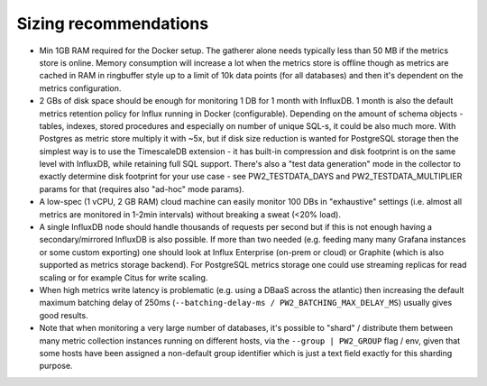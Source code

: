 .. _sizing_recommendations:

Sizing recommendations
======================

* Min 1GB RAM required for the Docker setup. The gatherer alone needs typically less than 50 MB if the metrics store is online.
  Memory consumption will increase a lot when the metrics store is offline though as metrics are cached in RAM in ringbuffer
  style up to a limit of 10k data points (for all databases) and then it's dependent on the metrics configuration.

* 2 GBs of disk space should be enough for monitoring 1 DB for 1 month with InfluxDB. 1 month is also the default metrics
  retention policy for Influx running in Docker (configurable). Depending on the amount of schema objects - tables, indexes, stored
  procedures and especially on number of unique SQL-s, it could be also much more. With Postgres as metric store multiply it with ~5x,
  but if disk size reduction is wanted for PostgreSQL storage then the simplest way is to use the TimescaleDB extension - it has
  built-in compression and disk footprint is on the same level with InfluxDB, while retaining full SQL support.
  There's also a "test data generation" mode in the collector to exactly determine disk footprint for your use case - see PW2_TESTDATA_DAYS and
  PW2_TESTDATA_MULTIPLIER params for that (requires also "ad-hoc" mode params).

* A low-spec (1 vCPU, 2 GB RAM) cloud machine can easily monitor 100 DBs in "exhaustive" settings (i.e. almost all metrics
  are monitored in 1-2min intervals) without breaking a sweat (<20% load).

* A single InfluxDB node should handle thousands of requests per second but if this is not enough having a secondary/mirrored
  InfluxDB is also possible. If more than two needed (e.g. feeding many many Grafana instances or some custom exporting) one
  should look at Influx Enterprise (on-prem or cloud) or Graphite (which is also supported as metrics storage backend). For PostgreSQL
  metrics storage one could use streaming replicas for read scaling or for example Citus for write scaling.

* When high metrics write latency is problematic (e.g. using a DBaaS across the atlantic) then increasing the default maximum
  batching delay of 250ms (``--batching-delay-ms / PW2_BATCHING_MAX_DELAY_MS``) usually gives good results.

* Note that when monitoring a very large number of databases, it's possible to "shard" / distribute them between many
  metric collection instances running on different hosts, via the ``--group | PW2_GROUP`` flag / env, given that some hosts
  have been assigned a non-default group identifier which is just a text field exactly for this sharding purpose.

